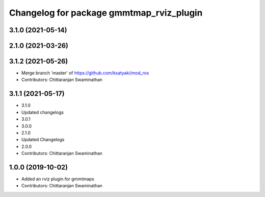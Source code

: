 ^^^^^^^^^^^^^^^^^^^^^^^^^^^^^^^^^^^^^^^^^
Changelog for package gmmtmap_rviz_plugin
^^^^^^^^^^^^^^^^^^^^^^^^^^^^^^^^^^^^^^^^^

3.1.0 (2021-05-14)
------------------

2.1.0 (2021-03-26)
------------------

3.1.2 (2021-05-26)
------------------
* Merge branch 'master' of https://github.com/ksatyaki/mod_ros
* Contributors: Chittaranjan Swaminathan

3.1.1 (2021-05-17)
------------------
* 3.1.0
* Updated changelogs
* 3.0.1
* 3.0.0
* 2.1.0
* Updated Changelogs
* 2.0.0
* Contributors: Chittaranjan Swaminathan

1.0.0 (2019-10-02)
------------------
* Added an rviz plugin for gmmtmaps
* Contributors: Chittaranjan Swaminathan

